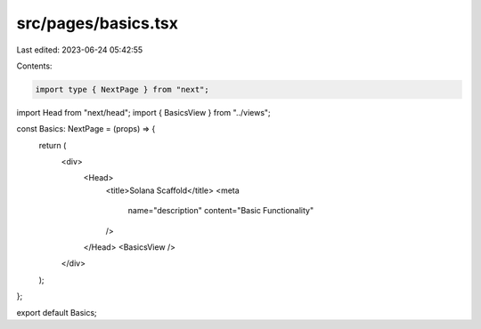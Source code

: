 src/pages/basics.tsx
====================

Last edited: 2023-06-24 05:42:55

Contents:

.. code-block:: tsx

    import type { NextPage } from "next";
import Head from "next/head";
import { BasicsView } from "../views";

const Basics: NextPage = (props) => {
  return (
    <div>
      <Head>
        <title>Solana Scaffold</title>
        <meta
          name="description"
          content="Basic Functionality"
        />
      </Head>
      <BasicsView />
    </div>
  );
};

export default Basics;


